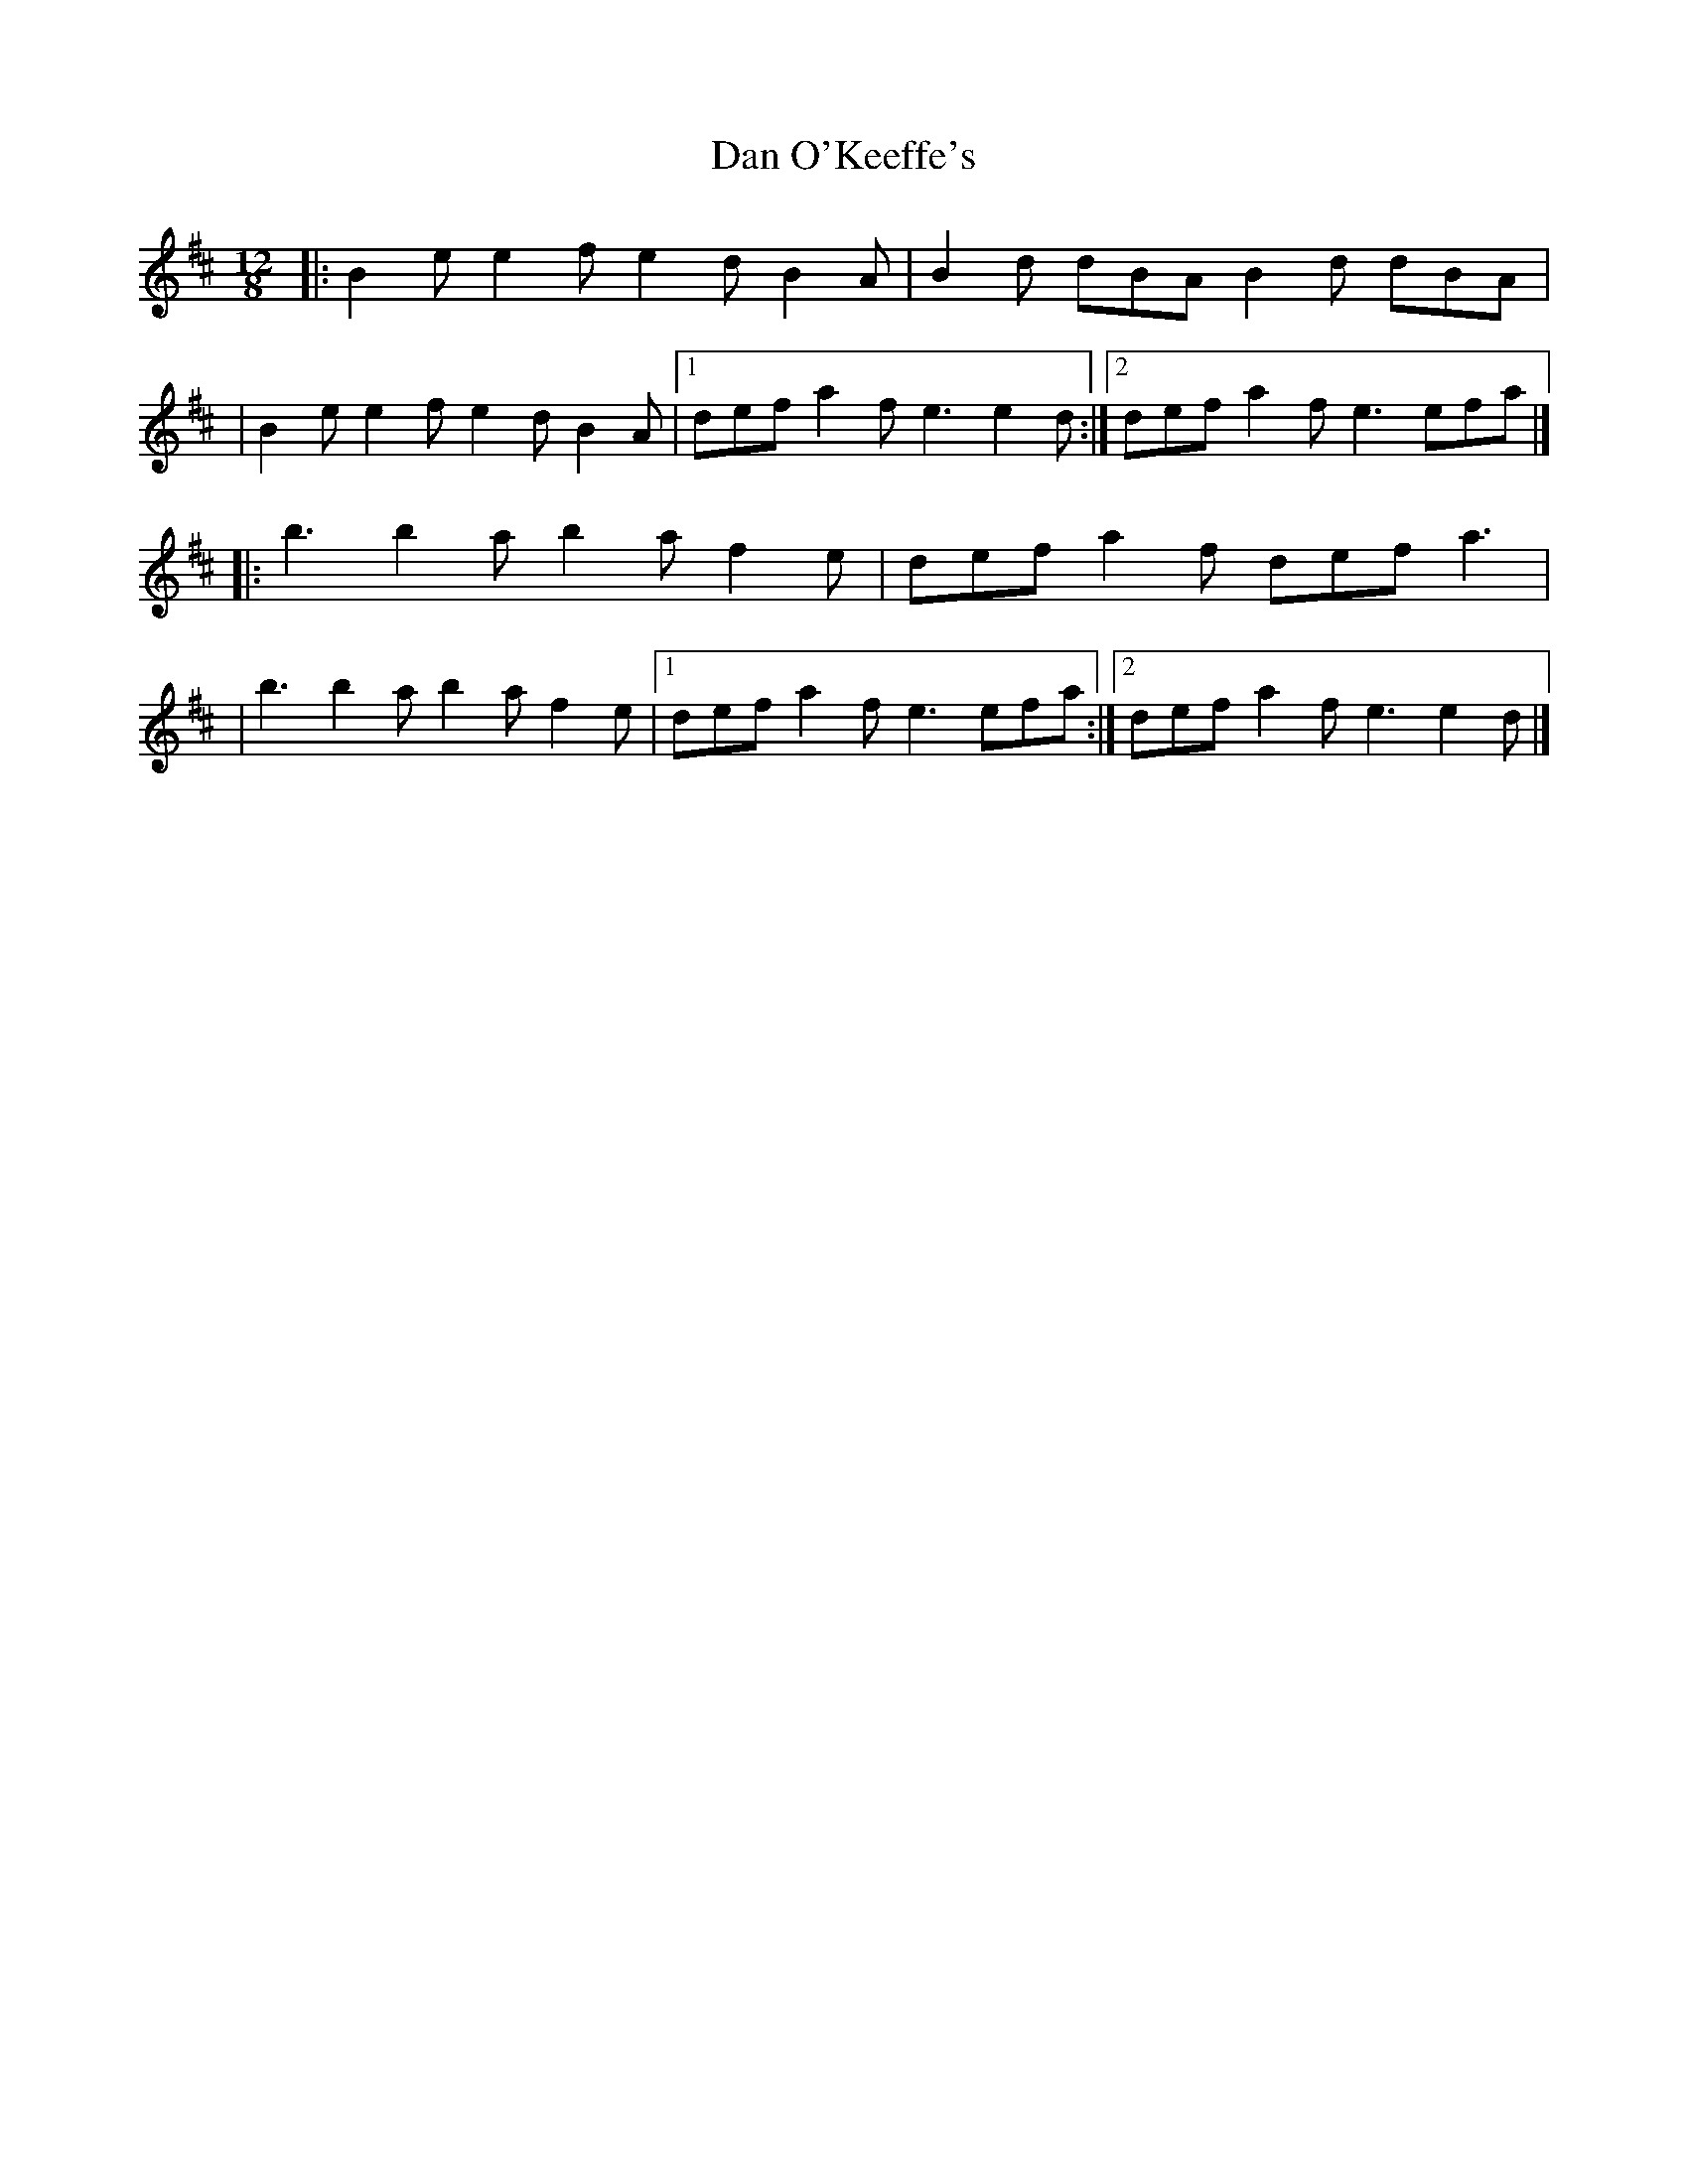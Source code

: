 X:1
T:Dan O'Keeffe's
R:slide
M:12/8
L:1/8
K:Edor
|:B2e e2f e2d B2A|B2d dBA B2d dBA|
|B2e e2f e2d B2A|1 def a2f e3 e2d:|2 def a2f e3 efa|]
|:b3 b2a b2a f2e|def a2f def a3|
|b3 b2a b2a f2e|1 def a2f e3 efa:|2 def a2f e3 e2d|]